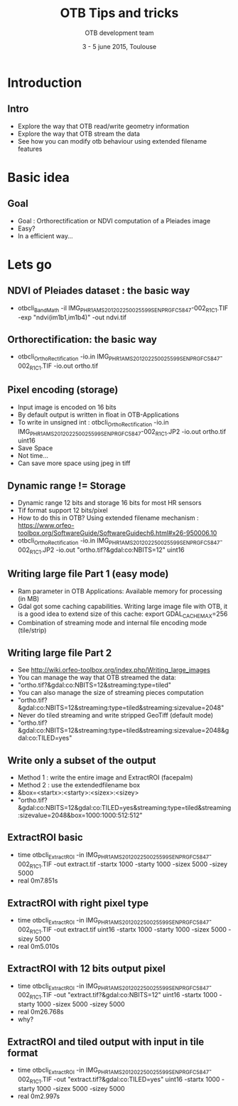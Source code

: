 #+TITLE: OTB Tips and tricks
#+AUTHOR: OTB development team
#+DATE: 3 - 5 june 2015, Toulouse
#+DESCRIPTION: 
#+KEYWORDS: 
#+LANGUAGE:  en
#+OPTIONS:   H:2 num:t toc:nil \n:nil @:t ::t |:t ^:t -:t f:t *:t <:t
#+OPTIONS:   TeX:t LaTeX:t skip:nil d:nil todo:t pri:nil tags:not-in-toc
#+INFOJS_OPT: view:nil toc:nil ltoc:nil mouse:underline buttons:0 path:http://orgmode.org/org-info.js
#+EXPORT_SELECT_TAGS: export
#+EXPORT_EXCLUDE_TAGS: noexport
#+LINK_UP:   
#+LINK_HOME: 

#+startup: oddeven

#+startup: beamer
#+LaTeX_CLASS: beamer
#+LaTeX_CLASS_OPTIONS: [8pt]

#+latex_header: \usepackage{etex}
#+latex_header: \mode<presentation>{\usetheme{Vilanova}}
#+latex_header: \usepackage[english]{babel}
#+latex_header: \usepackage[utf8]{inputenc}
#+latex_header: \usepackage{array}
#+latex_header: \usepackage{chronology}
#+latex_header: \let\CHRONOLOGY\chronology
#+latex_header: \let\endCHRONOLOGY\endchronology
#+latex_header: \def\chronology{\shorthandoff{;}\CHRONOLOGY}
#+latex_header: \def\endchronology{\endCHRONOLOGY\shorthandon{;}}
#+latex_header: \usepackage{pstricks}
#+latex_header: \usepackage{graphicx}
#+latex_header: \usepackage{booktabs}
#+latex_header: \usepackage{amsmath,amssymb,amsthm}
#+latex_header: \usepackage{xcolor}
#+latex_header: \usepackage{textpos}
#+latex_header: \usepackage{tikz}
#+latex_header: \usepackage{xmpincl}
#+latex_header: \usetikzlibrary{arrows}
#+latex_header: \usepackage{pifont}
#+latex_header: \usepackage{listings,color}
#+latex_header: \definecolor{listcomment}{rgb}{0.0,0.5,0.0}
#+latex_header: \definecolor{listkeyword}{rgb}{0.0,0.0,0.5}
#+latex_header: \definecolor{listnumbers}{gray}{0.65}
#+latex_header: \definecolor{listlightgray}{gray}{0.955}
#+latex_header: \definecolor{listwhite}{gray}{1.0}
#+latex_header: \includexmp{images/cc}
#+latex_header: \subtitle{Welcome, agenda, useful information}
#+latex_header: \pgfdeclareimage[height=96mm,width=128mm]{background}{images/fondsClairSansLogo}
#+latex_header: \pgfdeclareimage[height=0.2cm]{cc}{images/CC-licence.png}
#+latex_header: \setbeamertemplate{background}{\pgfuseimage{background}}
#+latex_header: \pgfdeclareimage[height=0.6cm]{logoIncrust}{images/logoIncrust}
#+latex_header: \logo{  \begin{tabular}{p{0.22\textwidth}p{0.58\textwidth}p{0.1\textwidth}p{0.1\textwidth}}   \href{http://creativecommons.org/licenses/by-sa/3.0/}{\pgfuseimage{cc}}    & \vspace{-0.03\textwidth} \scriptsize{}     &  & \href{http://www.orfeo-toolbox.org}{\pgfuseimage{logoIncrust}}\\\end{tabular} }


#+BEAMER_FRAME_LEVEL: 2

#+COLUMNS: %20ITEM %13BEAMER_env(Env) %6BEAMER_envargs(Args) %4BEAMER_col(Col) %7BEAMER_extra(Extra)


* Introduction

** Intro
- Explore the way that OTB read/write geometry information
- Explore the way that OTB stream the data
- See how you can modify otb behaviour using extended filename features
* Basic idea
** Goal
   - Goal : Orthorectification or NDVI computation  of a Pleiades image
   - Easy?
   - In a efficient way...
* Lets go
** NDVI of Pleiades dataset : the basic way
   - otbcli_BandMath -il IMG_PHR1A_MS_201202250025599_SEN_PRG_FC_5847-002_R1C1.TIF -exp "ndvi(im1b1,im1b4)" -out ndvi.tif
** Orthorectification: the basic way
   - otbcli_OrthoRectification -io.in IMG_PHR1A_MS_201202250025599_SEN_PRG_FC_5847-002_R1C1.TIF -io.out ortho.tif  
** Pixel encoding (storage)
   - Input image is encoded on 16 bits
   - By default output is written in float in OTB-Applications
   - To write in unsigned int : otbcli_OrthoRectification -io.in
     IMG_PHR1A_MS_201202250025599_SEN_PRG_FC_5847-002_R1C1.JP2 -io.out ortho.tif uint16
   - Save Space
   - Not time...
   - Can save more space using jpeg in tiff
** Dynamic range != Storage
   - Dynamic range 12 bits and storage 16 bits for most HR sensors
   - Tif format support 12 bits/pixel
   - How to do this in OTB? Using extended filename mechanism : https://www.orfeo-toolbox.org/SoftwareGuide/SoftwareGuidech6.html#x26-950006.10
   - otbcli_OrthoRectification -io.in
     IMG_PHR1A_MS_201202250025599_SEN_PRG_FC_5847-002_R1C1.JP2 -io.out
     "ortho.tif?&gdal:co:NBITS=12" uint16

** Writing large file Part 1 (easy mode)
   - Ram parameter in OTB Applications: Available memory for processing (in MB)
   - Gdal got some caching capabilities. Writing large image file with OTB, it is
     a good idea to extend size of this cache: export GDAL_CACHEMAX=256
   - Combination of streaming mode and internal file encoding  mode (tile/strip)

** Writing large file Part 2
   - See http://wiki.orfeo-toolbox.org/index.php/Writing_large_images
   - You can manage the way that OTB streamed the data:
   - "ortho.tif?&gdal:co:NBITS=12&streaming:type=tiled"
   - You can also manage the size of streaming pieces computation
   - "ortho.tif?&gdal:co:NBITS=12&streaming:type=tiled&streaming:sizevalue=2048" 
   - Never do tiled streaming and write stripped GeoTiff (default mode)
   - "ortho.tif?&gdal:co:NBITS=12&streaming:type=tiled&streaming:sizevalue=2048&gdal:co:TILED=yes"

** Write only a subset of the output
   - Method 1 : write the entire image and ExtractROI (facepalm)
   - Method 2 : use the extendedfilename box
   - &box=<startx>:<starty>:<sizex>:<sizey>
   -
     "ortho.tif?&gdal:co:NBITS=12&gdal:co:TILED=yes&streaming:type=tiled&streaming:sizevalue=2048&box=1000:1000:512:512"

** ExtractROI basic
   - time otbcli_ExtractROI -in
     IMG_PHR1A_MS_201202250025599_SEN_PRG_FC_5847-002_R1C1.TIF -out extract.tif
     -startx 1000 -starty 1000 -sizex 5000 -sizey 5000
   - real	0m7.851s

** ExtractROI with right pixel type
   - time otbcli_ExtractROI -in  IMG_PHR1A_MS_201202250025599_SEN_PRG_FC_5847-002_R1C1.TIF -out extract.tif uint16 -startx 1000 -starty 1000 -sizex 5000 -sizey 5000
   - real	0m5.010s

** ExtractROI with 12 bits output pixel
   - time otbcli_ExtractROI -in  IMG_PHR1A_MS_201202250025599_SEN_PRG_FC_5847-002_R1C1.TIF -out "extract.tif?&gdal:co:NBITS=12" uint16 -startx 1000 -starty 1000 -sizex 5000 -sizey 5000
   - real	0m26.768s
   - why?

** ExtractROI and tiled output with input in tile format
   - time otbcli_ExtractROI -in  IMG_PHR1A_MS_201202250025599_SEN_PRG_FC_5847-002_R1C1.TIF -out "extract.tif?&gdal:co:TILED=yes" uint16 -startx 1000 -starty 1000 -sizex 5000 -sizey 5000
   - real	0m2.997s
